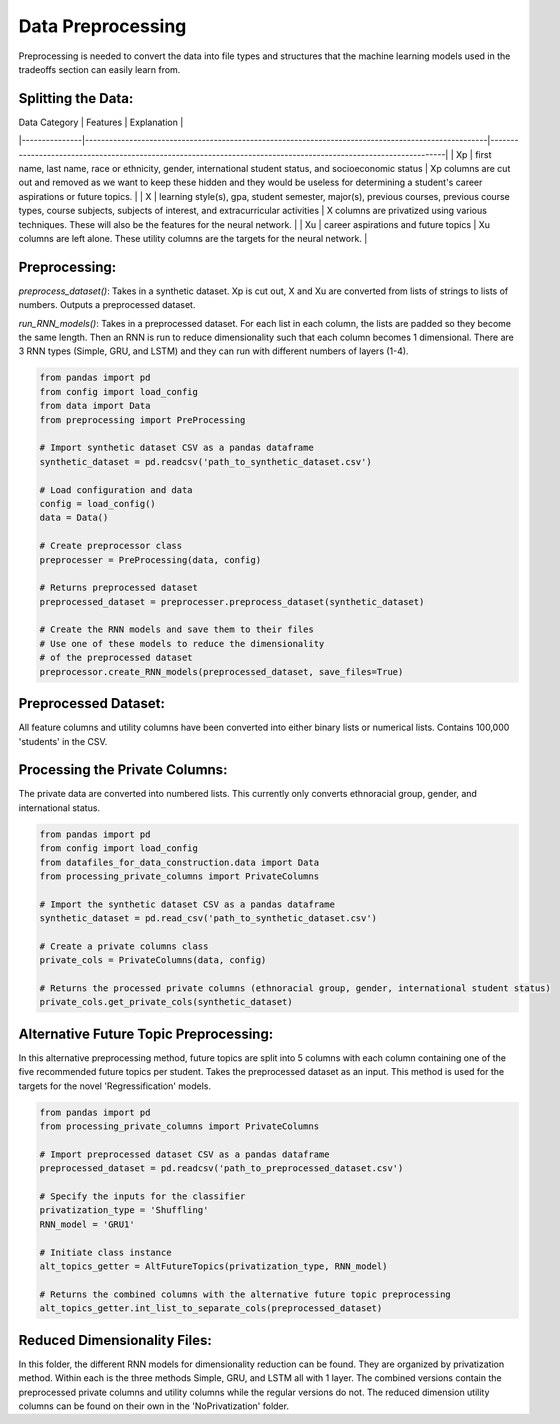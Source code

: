 Data Preprocessing
==================

Preprocessing is needed to convert the data into file types and structures that the machine learning models used in the tradeoffs section can easily learn from.

Splitting the Data:
-------------------
| Data Category | Features                                                                                           | Explanation                                                                                                     |
|---------------|----------------------------------------------------------------------------------------------------|-----------------------------------------------------------------------------------------------------------------|
| Xp            | first name, last name, race or ethnicity, gender, international student status, and socioeconomic status | Xp columns are cut out and removed as we want to keep these hidden and they would be useless for determining a student's career aspirations or future topics. |
| X             | learning style(s), gpa, student semester, major(s), previous courses, previous course types, course subjects, subjects of interest, and extracurricular activities | X columns are privatized using various techniques. These will also be the features for the neural network.      |
| Xu            | career aspirations and future topics                                                               | Xu columns are left alone. These utility columns are the targets for the neural network.                        |

Preprocessing:
--------------
`preprocess_dataset()`: Takes in a synthetic dataset. Xp is cut out, X and Xu are converted from lists of strings to lists of numbers. Outputs a preprocessed dataset.

`run_RNN_models()`: Takes in a preprocessed dataset. For each list in each column, the lists are padded so they become the same length. Then an RNN is run to reduce dimensionality such that each column becomes 1 dimensional. There are 3 RNN types (Simple, GRU, and LSTM) and they can run with different numbers of layers (1-4).

.. code-block:: python

    from pandas import pd
    from config import load_config
    from data import Data
    from preprocessing import PreProcessing

    # Import synthetic dataset CSV as a pandas dataframe
    synthetic_dataset = pd.readcsv('path_to_synthetic_dataset.csv')

    # Load configuration and data
    config = load_config()
    data = Data()

    # Create preprocessor class
    preprocesser = PreProcessing(data, config)

    # Returns preprocessed dataset
    preprocessed_dataset = preprocesser.preprocess_dataset(synthetic_dataset)

    # Create the RNN models and save them to their files
    # Use one of these models to reduce the dimensionality
    # of the preprocessed dataset
    preprocessor.create_RNN_models(preprocessed_dataset, save_files=True)

Preprocessed Dataset:
---------------------
All feature columns and utility columns have been converted into either binary lists or numerical lists. Contains 100,000 'students' in the CSV.

Processing the Private Columns:
-------------------------------
The private data are converted into numbered lists. This currently only converts ethnoracial group, gender, and international status.

.. code-block:: python

    from pandas import pd
    from config import load_config
    from datafiles_for_data_construction.data import Data
    from processing_private_columns import PrivateColumns

    # Import the synthetic dataset CSV as a pandas dataframe
    synthetic_dataset = pd.read_csv('path_to_synthetic_dataset.csv')

    # Create a private columns class
    private_cols = PrivateColumns(data, config)

    # Returns the processed private columns (ethnoracial group, gender, international student status)
    private_cols.get_private_cols(synthetic_dataset)

Alternative Future Topic Preprocessing:
---------------------------------------
In this alternative preprocessing method, future topics are split into 5 columns with each column containing one of the five recommended future topics per student. Takes the preprocessed dataset as an input. This method is used for the targets for the novel 'Regressification' models.

.. code-block:: python

    from pandas import pd
    from processing_private_columns import PrivateColumns

    # Import preprocessed dataset CSV as a pandas dataframe
    preprocessed_dataset = pd.readcsv('path_to_preprocessed_dataset.csv')

    # Specify the inputs for the classifier
    privatization_type = 'Shuffling'
    RNN_model = 'GRU1'

    # Initiate class instance
    alt_topics_getter = AltFutureTopics(privatization_type, RNN_model)

    # Returns the combined columns with the alternative future topic preprocessing
    alt_topics_getter.int_list_to_separate_cols(preprocessed_dataset)

Reduced Dimensionality Files:
-----------------------------
In this folder, the different RNN models for dimensionality reduction can be found. They are organized by privatization method. Within each is the three methods Simple, GRU, and LSTM all with 1 layer. The combined versions contain the preprocessed private columns and utility columns while the regular versions do not. The reduced dimension utility columns can be found on their own in the 'NoPrivatization' folder.
